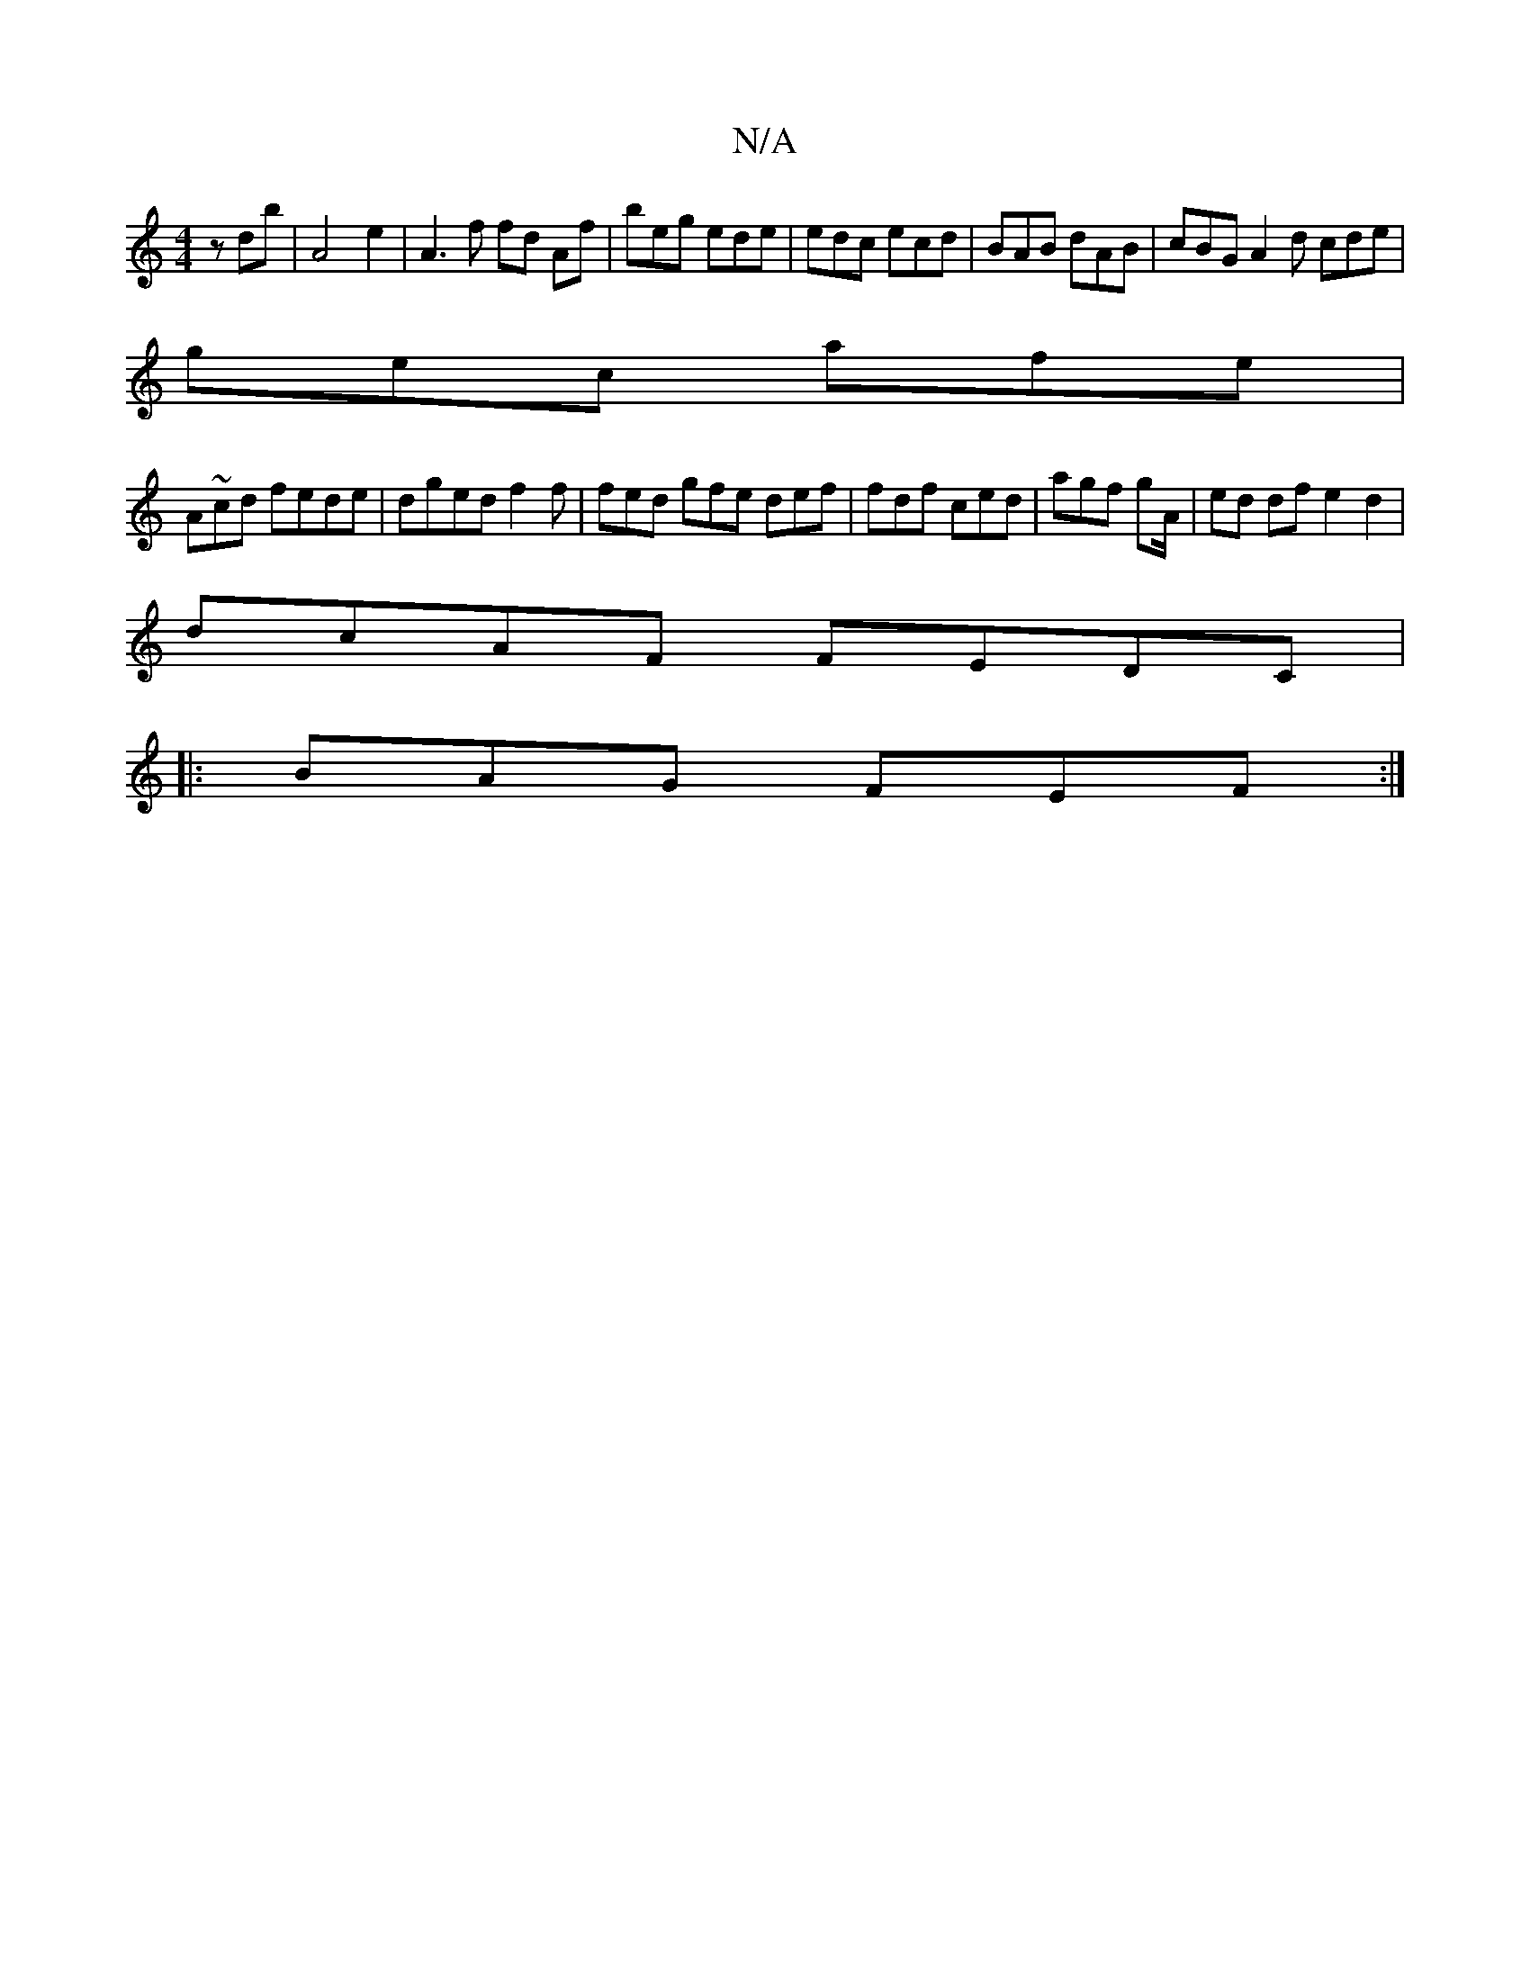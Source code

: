 X:1
T:N/A
M:4/4
R:N/A
K:Cmajor
 z db|A4 e2 |A3 f fd Af| beg ede | edc ecd|BAB dAB | cBG A2d cde|
gec afe|
A~cd fede|dged f2 f | fed gfe def|fdf ced | agf gA/|ed df e2d2 |
dcAF FEDC| 
|: BAG FEF :|

D B,>cr.A |D/A/F/F/F GB Bc | AGGA